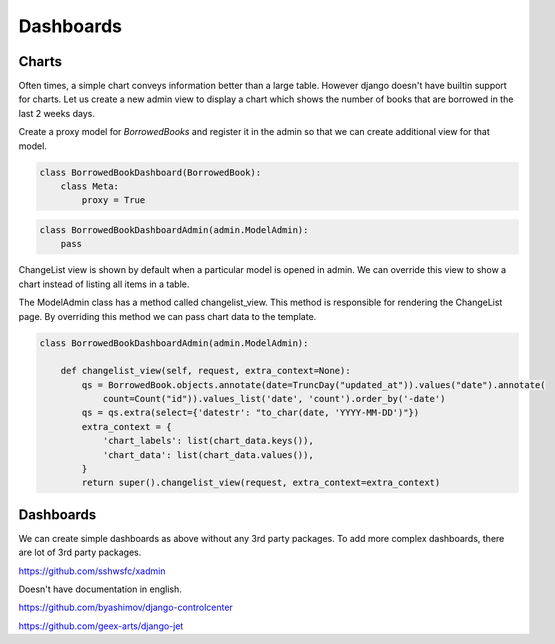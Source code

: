 Dashboards
==========


Charts
-------

Often times, a simple chart conveys information better than a large table. However django doesn't have builtin support for charts. Let us create a new admin view to display a chart which shows the number of books that are borrowed in the last 2 weeks days.

Create a proxy model for `BorrowedBooks` and register it in the admin so that we can create additional view for that model.


.. code-block:: python

    class BorrowedBookDashboard(BorrowedBook):
        class Meta:
            proxy = True


.. code-block:: python

    class BorrowedBookDashboardAdmin(admin.ModelAdmin):
        pass


ChangeList view is shown by default when a particular model is opened in admin. We can override this view to show a chart instead of listing all items in a table.

The ModelAdmin class has a method called changelist_view. This method is responsible for rendering the ChangeList page. By overriding this method we can pass chart data to the template.


.. code-block:: python

    class BorrowedBookDashboardAdmin(admin.ModelAdmin):

        def changelist_view(self, request, extra_context=None):
            qs = BorrowedBook.objects.annotate(date=TruncDay("updated_at")).values("date").annotate(
                count=Count("id")).values_list('date', 'count').order_by('-date')
            qs = qs.extra(select={'datestr': "to_char(date, 'YYYY-MM-DD')"})
            extra_context = {
                'chart_labels': list(chart_data.keys()),
                'chart_data': list(chart_data.values()),
            }
            return super().changelist_view(request, extra_context=extra_context)





Dashboards
-----------

We can create simple dashboards as above without any 3rd party packages. To add more complex dashboards, there are lot of 3rd party packages.

https://github.com/sshwsfc/xadmin

Doesn't have documentation in english.

https://github.com/byashimov/django-controlcenter


https://github.com/geex-arts/django-jet
